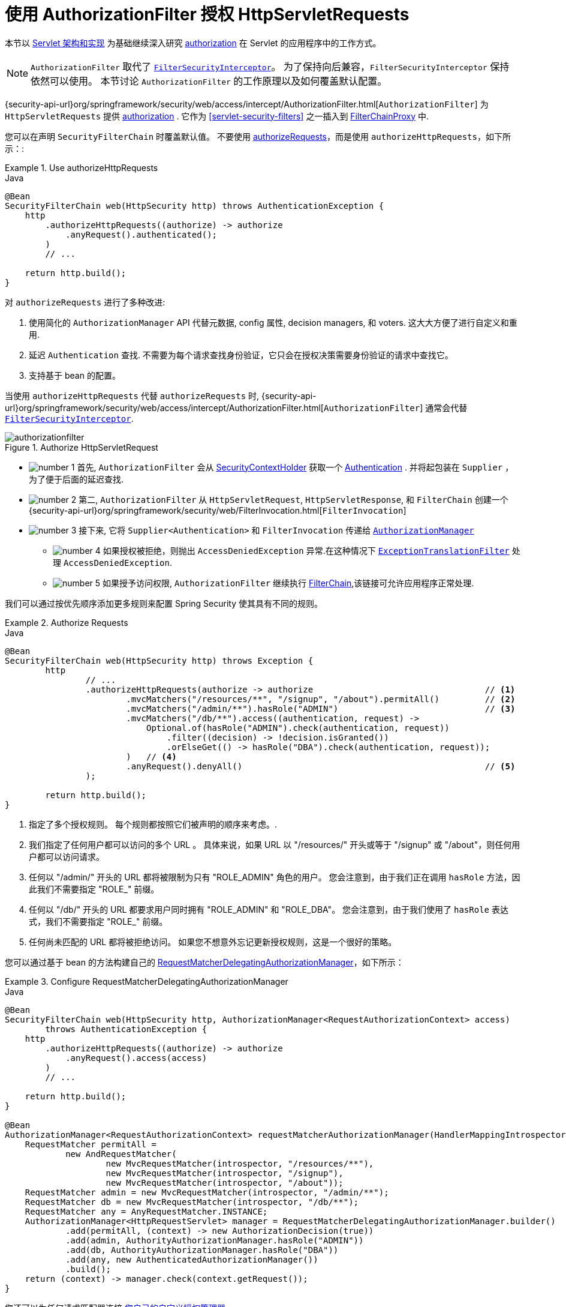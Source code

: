 [[servlet-authorization-authorizationfilter]]
= 使用 AuthorizationFilter 授权 HttpServletRequests
:figures: {image-resource}/servlet/authorization

本节以 <<servlet-architecture, Servlet 架构和实现>> 为基础继续深入研究 <<servlet-authorization,authorization>> 在 Servlet 的应用程序中的工作方式。

[NOTE]
`AuthorizationFilter` 取代了 <<servlet-authorization-filtersecurityinterceptor, `FilterSecurityInterceptor`>>。
为了保持向后兼容，`FilterSecurityInterceptor` 保持依然可以使用。 本节讨论 `AuthorizationFilter` 的工作原理以及如何覆盖默认配置。

{security-api-url}org/springframework/security/web/access/intercept/AuthorizationFilter.html[`AuthorizationFilter`]  为 `HttpServletRequests` 提供 <<servlet-authorization,authorization>>  .
它作为  <<servlet-security-filters>> 之一插入到 <<servlet-filterchainproxy,FilterChainProxy>> 中.

您可以在声明 `SecurityFilterChain` 时覆盖默认值。 不要使用 <<servlet-authorize-requests-defaults,authorizeRequests>>，而是使用 `authorizeHttpRequests`，如下所示：:

.Use authorizeHttpRequests
====
.Java
[source,java,role="primary"]
----
@Bean
SecurityFilterChain web(HttpSecurity http) throws AuthenticationException {
    http
        .authorizeHttpRequests((authorize) -> authorize
            .anyRequest().authenticated();
        )
        // ...

    return http.build();
}
----
====

对 `authorizeRequests` 进行了多种改进:

1. 使用简化的 `AuthorizationManager` API 代替元数据, config 属性, decision managers, 和 voters. 这大大方便了进行自定义和重用.
2. 延迟 `Authentication` 查找. 不需要为每个请求查找身份验证，它只会在授权决策需要身份验证的请求中查找它。
3. 支持基于 bean 的配置。

当使用 `authorizeHttpRequests` 代替 `authorizeRequests` 时, {security-api-url}org/springframework/security/web/access/intercept/AuthorizationFilter.html[`AuthorizationFilter`] 通常会代替 <<servlet-authorization-filtersecurityinterceptor,`FilterSecurityInterceptor`>>.

.Authorize HttpServletRequest
image::{figures}/authorizationfilter.png[]

* image:{image-resource}/icons/number_1.png[] 首先, `AuthorizationFilter` 会从 <<servlet-authentication-securitycontextholder, SecurityContextHolder>> 获取一个  <<servlet-authentication-authentication,Authentication>> .
并将起包装在 `Supplier` ，为了便于后面的延迟查找.
* image:{image-resource}/icons/number_2.png[] 第二, `AuthorizationFilter` 从  `HttpServletRequest`, `HttpServletResponse`, 和 `FilterChain` 创建一个 {security-api-url}org/springframework/security/web/FilterInvocation.html[`FilterInvocation`]
// FIXME: link to FilterInvocation
* image:{image-resource}/icons/number_3.png[] 接下来, 它将 `Supplier<Authentication>` 和 `FilterInvocation` 传递给 <<authz-authorization-manager,`AuthorizationManager`>>
** image:{image-resource}/icons/number_4.png[] 如果授权被拒绝，则抛出 `AccessDeniedException` 异常.在这种情况下  <<servlet-exceptiontranslationfilter,`ExceptionTranslationFilter`>> 处理 `AccessDeniedException`.
** image:{image-resource}/icons/number_5.png[] 如果授予访问权限, `AuthorizationFilter` 继续执行 <<servlet-filters-review,FilterChain>>,该链接可允许应用程序正常处理.

我们可以通过按优先顺序添加更多规则来配置 Spring Security 使其具有不同的规则。

.Authorize Requests
====
.Java
[source,java,role="primary"]
----
@Bean
SecurityFilterChain web(HttpSecurity http) throws Exception {
	http
		// ...
		.authorizeHttpRequests(authorize -> authorize                                  // <1>
			.mvcMatchers("/resources/**", "/signup", "/about").permitAll()         // <2>
			.mvcMatchers("/admin/**").hasRole("ADMIN")                             // <3>
			.mvcMatchers("/db/**").access((authentication, request) ->
			    Optional.of(hasRole("ADMIN").check(authentication, request))
			        .filter((decision) -> !decision.isGranted())
			        .orElseGet(() -> hasRole("DBA").check(authentication, request));
			)   // <4>
			.anyRequest().denyAll()                                                // <5>
		);

	return http.build();
}
----
====
<1> 指定了多个授权规则。 每个规则都按照它们被声明的顺序来考虑。.
<2> 我们指定了任何用户都可以访问的多个 URL 。 具体来说，如果 URL 以 "/resources/" 开头或等于 "/signup" 或 "/about"，则任何用户都可以访问请求。
<3> 任何以 "/admin/"  开头的 URL 都将被限制为只有 "ROLE_ADMIN" 角色的用户。 您会注意到，由于我们正在调用 `hasRole` 方法，因此我们不需要指定 "ROLE_"  前缀。
<4> 任何以 "/db/" 开头的 URL 都要求用户同时拥有 "ROLE_ADMIN" 和 "ROLE_DBA"。 您会注意到，由于我们使用了 `hasRole` 表达式，我们不需要指定 "ROLE_" 前缀。
<5> 任何尚未匹配的 URL 都将被拒绝访问。 如果您不想意外忘记更新授权规则，这是一个很好的策略。

您可以通过基于 bean 的方法构建自己的 <<authz-delegate-authorization-manager,RequestMatcherDelegatingAuthorizationManager>>，如下所示：

.Configure RequestMatcherDelegatingAuthorizationManager
====
.Java
[source,java,role="primary"]
----
@Bean
SecurityFilterChain web(HttpSecurity http, AuthorizationManager<RequestAuthorizationContext> access)
        throws AuthenticationException {
    http
        .authorizeHttpRequests((authorize) -> authorize
            .anyRequest().access(access)
        )
        // ...

    return http.build();
}

@Bean
AuthorizationManager<RequestAuthorizationContext> requestMatcherAuthorizationManager(HandlerMappingIntrospector introspector) {
    RequestMatcher permitAll =
            new AndRequestMatcher(
                    new MvcRequestMatcher(introspector, "/resources/**"),
                    new MvcRequestMatcher(introspector, "/signup"),
                    new MvcRequestMatcher(introspector, "/about"));
    RequestMatcher admin = new MvcRequestMatcher(introspector, "/admin/**");
    RequestMatcher db = new MvcRequestMatcher(introspector, "/db/**");
    RequestMatcher any = AnyRequestMatcher.INSTANCE;
    AuthorizationManager<HttpRequestServlet> manager = RequestMatcherDelegatingAuthorizationManager.builder()
            .add(permitAll, (context) -> new AuthorizationDecision(true))
            .add(admin, AuthorityAuthorizationManager.hasRole("ADMIN"))
            .add(db, AuthorityAuthorizationManager.hasRole("DBA"))
            .add(any, new AuthenticatedAuthorizationManager())
            .build();
    return (context) -> manager.check(context.getRequest());
}
----
====

您还可以为任何请求匹配器连接 <<authz-custom-authorization-manager,您自己的自定义授权管理器>>

以下是将自定义授权管理器映射到  `my/authorized/endpoint` 的示例:

.Custom Authorization Manager
====
.Java
[source,java,role="primary"]
----
@Bean
SecurityFilterChain web(HttpSecurity http) throws Exception {
    http
        .authorizeHttpRequests((authorize) -> authorize
            .mvcMatchers("/my/authorized/endpoint").access(new CustomAuthorizationManager());
        )
        // ...

    return http.build();
}
----
====

或者您可以为所有请求提供它，如下所示:

.Custom Authorization Manager for All Requests
====
.Java
[source,java,role="primary"]
----
@Bean
SecurityFilterChain web(HttpSecurity http) throws Exception {
    http
        .authorizeHttpRequests((authorize) -> authorize
            .anyRequest.access(new CustomAuthorizationManager());
        )
        // ...

    return http.build();
}
----
====
